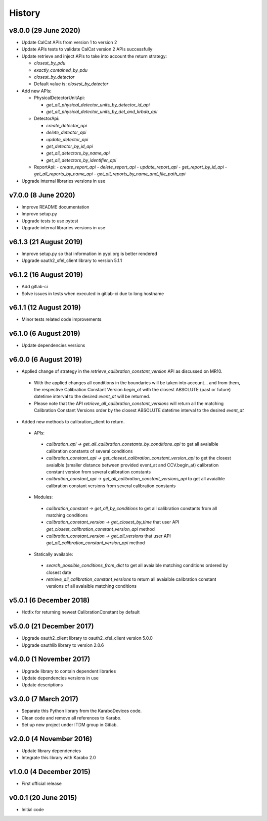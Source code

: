 History
-------

v8.0.0 (29 June 2020)
+++++++++++++++++++++
- Update CalCat APIs from version 1 to version 2
- Update APIs tests to validate CalCat version 2 APIs successfully
- Update retrieve and inject APIs to take into account the return strategy:

  - `closest_by_pdu`
  - `exactly_contained_by_pdu`
  - `closest_by_detector`
  - Default value is: `closest_by_detector`

- Add new APIs:

  - PhysicalDetectorUnitApi:

    - `get_all_physical_detector_units_by_detector_id_api`
    - `get_all_physical_detector_units_by_det_and_krbda_api`

  - DetectorApi:

    - `create_detector_api`
    - `delete_detector_api`
    - `update_detector_api`
    - `get_detector_by_id_api`
    - `get_all_detectors_by_name_api`
    - `get_all_detectors_by_identifier_api`

  - ReportApi:
    - `create_report_api`
    - `delete_report_api`
    - `update_report_api`
    - `get_report_by_id_api`
    - `get_all_reports_by_name_api`
    - `get_all_reports_by_name_and_file_path_api`
- Upgrade internal libraries versions in use

v7.0.0 (8 June 2020)
++++++++++++++++++++
- Improve README documentation
- Improve setup.py
- Upgrade tests to use pytest
- Upgrade internal libraries versions in use

v6.1.3 (21 August 2019)
+++++++++++++++++++++++
- Improve setup.py so that information in pypi.org is better rendered
- Upgrade oauth2_xfel_client library to version 5.1.1

v6.1.2 (16 August 2019)
+++++++++++++++++++++++
- Add gitlab-ci
- Solve issues in tests when executed in gitlab-ci due to long hostname

v6.1.1 (12 August 2019)
+++++++++++++++++++++++
- Minor tests related code improvements

v6.1.0 (6 August 2019)
++++++++++++++++++++++
- Update dependencies versions

v6.0.0 (6 August 2019)
++++++++++++++++++++++
- Applied change of strategy in the `retrieve_calibration_constant_version` API as discussed on MR10.

 - With the applied changes all conditions in the boundaries will be taken into account... and from them, the respective Calibration Constant Version `begin_at` with the closest ABSOLUTE (past or future) datetime interval to the desired `event_at` will be returned.
 - Please note that the API `retrieve_all_calibration_constant_versions` will return all the matching Calibration Constant Versions order by the closest ABSOLUTE datetime interval to the desired `event_at`

- Added new methods to calibration_client to return.

 - APIs:

  - `calibration_api -> get_all_calibration_constants_by_conditions_api` to get all avaialble calibration constants of several conditions
  - `calibration_constant_api -> get_closest_calibration_constant_version_api` to get the closest avaialble (smaller distance between provided event_at and CCV.begin_at) calibration constant version from several calibration constants
  - `calibration_constant_api -> get_all_calibration_constant_versions_api` to get all avaialble calibration constant versions from several calibration constants

 - Modules:

  - `calibration_constant -> get_all_by_conditions` to get all calibration constants from all matching conditions
  - `calibration_constant_version -> get_closest_by_time` that user API `get_closest_calibration_constant_version_api` method
  - `calibration_constant_version -> get_all_versions` that user API `get_all_calibration_constant_version_api` method

 - Statically available:

  - `search_possible_conditions_from_dict` to get all avaialble matching conditions ordered by closest date
  - `retrieve_all_calibration_constant_versions` to return all avaialble calibration constant versions of all avaialble matching conditions

v5.0.1 (6 December 2018)
++++++++++++++++++++++++
- Hotfix for returning newest CalibrationConstant by default

v5.0.0 (21 December 2017)
+++++++++++++++++++++++++
- Upgrade oauth2_client library to oauth2_xfel_client version 5.0.0
- Upgrade oauthlib library to version 2.0.6

v4.0.0 (1 November 2017)
++++++++++++++++++++++++
- Upgrade library to contain dependent libraries
- Update dependencies versions in use
- Update descriptions

v3.0.0 (7 March 2017)
+++++++++++++++++++++
- Separate this Python library from the KaraboDevices code.
- Clean code and remove all references to Karabo.
- Set up new project under ITDM group in Gitlab.

v2.0.0 (4 November 2016)
++++++++++++++++++++++++
- Update library dependencies
- Integrate this library with Karabo 2.0

v1.0.0 (4 December 2015)
++++++++++++++++++++++++
- First official release

v0.0.1 (20 June 2015)
+++++++++++++++++++++
- Initial code
